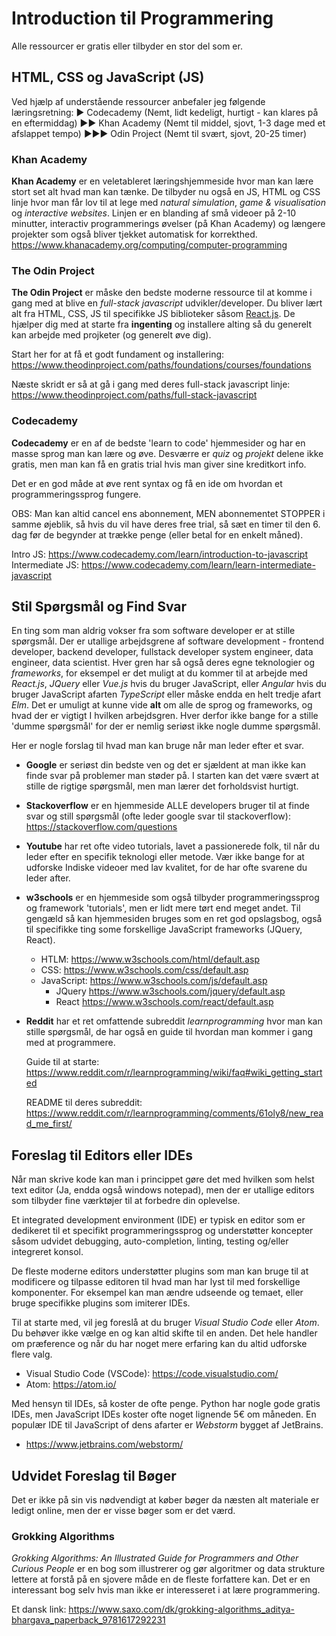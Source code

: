 * Introduction til Programmering

Alle ressourcer er gratis eller tilbyder en stor del som er.

** HTML, CSS og JavaScript (JS)

Ved hjælp af understående ressourcer anbefaler jeg følgende læringsretning:
▶ Codecademy (Nemt, lidt kedeligt, hurtigt - kan klares på en eftermiddag)
▶▶ Khan Academy (Nemt til middel, sjovt, 1-3 dage med et afslappet tempo)
▶▶▶ Odin Project (Nemt til svært, sjovt, 20-25 timer)

*** Khan Academy
*Khan Academy* er en veletableret læringshjemmeside hvor man kan lære stort set
alt hvad man kan tænke. De tilbyder nu også en JS, HTML og CSS linje hvor man
får lov til at lege med /natural simulation/, /game & visualisation/ og
/interactive websites/. Linjen er en blanding af små videoer på 2-10 minutter,
interactiv programmerings øvelser (på Khan Academy) og længere projekter som
også bliver tjekket automatisk for korrekthed.
https://www.khanacademy.org/computing/computer-programming

*** The Odin Project
*The Odin Project* er måske den bedste moderne ressource til at komme i gang
med at blive en /full-stack javascript/ udvikler/developer. Du bliver lært alt
fra HTML, CSS, JS til specifikke JS biblioteker såsom [[https://reactjs.org/][React.js]]. De hjælper dig
med at starte fra *ingenting* og installere alting så du generelt kan arbejde
med projketer (og generelt øve dig).

Start her for at få et godt fundament og installering:
https://www.theodinproject.com/paths/foundations/courses/foundations

Næste skridt er så at gå i gang med deres full-stack javascript linje:
https://www.theodinproject.com/paths/full-stack-javascript

*** Codecademy
*Codecademy* er en af de bedste 'learn to code' hjemmesider og har en masse
sprog man kan lære og øve. Desværre er /quiz/ og /projekt/ delene ikke gratis,
men man kan få en gratis trial hvis man giver sine kreditkort info.

Det er en god måde at øve rent syntax og få en ide om hvordan et
programmeringssprog fungere.

OBS: Man kan altid cancel ens abonnement, MEN abonnementet STOPPER i samme
øjeblik, så hvis du vil have deres free trial, så sæt en timer til den 6. dag
før de begynder at trække penge (eller betal for en enkelt måned).

Intro JS: https://www.codecademy.com/learn/introduction-to-javascript
Intermediate JS: https://www.codecademy.com/learn/learn-intermediate-javascript

** Stil Spørgsmål og Find Svar

En ting som man aldrig vokser fra som software developer er at stille
spørgsmål. Der er utallige arbejdsgrene af software development - frontend
developer, backend developer, fullstack developer system engineer, data
engineer, data scientist. Hver gren har så også deres egne teknologier og
/frameworks/, for eksempel er det muligt at du kommer til at arbejde med
/React.js/, /JQuery/ eller /Vue.js/ hvis du bruger JavaScript, eller /Angular/
hvis du bruger JavaScript afarten /TypeScript/ eller måske endda en helt tredje
afart /Elm/. Det er umuligt at kunne vide *alt* om alle de sprog og frameworks,
og hvad der er vigtigt I hvilken arbejdsgren. Hver derfor ikke bange for a
stille 'dumme spørgsmål' for der er nemlig seriøst ikke nogle dumme spørgsmål.

Her er nogle forslag til hvad man kan bruge når man leder efter et svar.

+ *Google* er seriøst din bedste ven og det er sjældent at man ikke kan finde
  svar på problemer man støder på. I starten kan det være svært at stille de
  rigtige spørgsmål, men man lærer det forholdsvist hurtigt.

+ *Stackoverflow* er en hjemmeside ALLE developers bruger til at finde svar og
  still spørgsmål (ofte leder google svar til stackoverflow):
  https://stackoverflow.com/questions

+ *Youtube* har ret ofte video tutorials, lavet a passionerede folk, til når du
  leder efter en specifik teknologi eller metode. Vær ikke bange for at
  udforske Indiske videoer med lav kvalitet, for de har ofte svarene du leder
  after.

+ *w3schools* er en hjemmeside som også tilbyder programmeringssprog og
  framework 'tutorials', men er lidt mere tørt end meget andet. Til gengæld så
  kan hjemmesiden bruges som en ret god opslagsbog, også til specifikke ting
  some forskellige JavaScript frameworks (JQuery, React).

  + HTLM: https://www.w3schools.com/html/default.asp
  + CSS: https://www.w3schools.com/css/default.asp
  + JavaScript: https://www.w3schools.com/js/default.asp
    - JQuery https://www.w3schools.com/jquery/default.asp
    - React https://www.w3schools.com/react/default.asp

+ *Reddit* har et ret omfattende subreddit /learnprogramming/ hvor man kan
  stille spørgsmål, de har også en guide til hvordan man kommer i gang med at
  programmere.

  Guide til at starte:
  https://www.reddit.com/r/learnprogramming/wiki/faq#wiki_getting_started

  README til deres subreddit:
  https://www.reddit.com/r/learnprogramming/comments/61oly8/new_read_me_first/

** Foreslag til Editors eller IDEs

Når man skrive kode kan man i princippet gøre det med hvilken som helst text
editor (Ja, endda også windows notepad), men der er utallige editors som
tilbyder fine værktøjer til at forbedre din oplevelse.

Et integrated development environment (IDE) er typisk en editor som er
dedikeret til et specifikt programmeringssprog og understøtter koncepter såsom
udvidet debugging, auto-completion, linting, testing og/eller integreret
konsol.

De fleste moderne editors understøtter plugins som man kan bruge til at
modificere og tilpasse editoren til hvad man har lyst til med forskellige
komponenter. For eksempel kan man ændre udseende og temaet, eller bruge
specifikke plugins som imiterer IDEs.

Til at starte med, vil jeg foreslå at du bruger /Visual Studio Code/ eller
/Atom/. Du behøver ikke vælge en og kan altid skifte til en anden. Det hele
handler om præference og når du har noget mere erfaring kan du altid udforske
flere valg.

+ Visual Studio Code (VSCode): https://code.visualstudio.com/
+ Atom: https://atom.io/

Med hensyn til IDEs, så koster de ofte penge. Python har nogle gode gratis
IDEs, men JavaScript IDEs koster ofte noget lignende 5€ om måneden. En populær
IDE til JavaScript of dens afarter er /Webstorm/ bygget af JetBrains.

+ https://www.jetbrains.com/webstorm/

** Udvidet Foreslag til Bøger
Det er ikke på sin vis nødvendigt at køber bøger da næsten alt materiale er
ledigt online, men der er visse bøger som er det værd.

*** Grokking Algorithms
/Grokking Algorithms: An Illustrated Guide for Programmers and Other Curious
People/ er en bog som illustrerer og gør algoritmer og data strukture lettere
at forstå på en sjovere måde en de fleste forfattere kan. Det er en interessant
bog selv hvis man ikke er interesseret i at lære programmering.

Et dansk link:
https://www.saxo.com/dk/grokking-algorithms_aditya-bhargava_paperback_9781617292231
